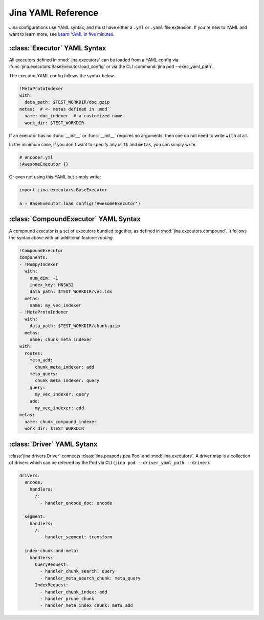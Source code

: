 Jina YAML Reference
===================

Jina configurations use YAML syntax, and must have either a ``.yml`` or ``.yaml`` file extension. If you're new to YAML and want to learn more, see `Learn YAML in five minutes. <https://www.codeproject.com/Articles/1214409/Learn-YAML-in-five-minutes>`_

:class:`Executor` YAML Syntax
-----------------------------

All executors defined in :mod:`jina.executors` can be loaded from a YAML config via :func:`jina.executors.BaseExecutor.load_config` or via the CLI :command:`jina pod --exec_yaml_path`.

The executor YAML config follows the syntax below.

.. highlight:: yaml
.. code-block:: yaml

    !MetaProtoIndexer
    with:
      data_path: $TEST_WORKDIR/doc.gzip
    metas:  # <- metas defined in :mod``
      name: doc_indexer  # a customized name
      work_dir: $TEST_WORKDIR

.. confval:: !SomeExecutorClass

    The class of the executor, can be any class inherited from :mod:`jina.executors.BaseExecutor`. Note that it must starts with ``!`` to tell the YAML parser that the section below is describing this class.

.. confval:: with

    A list of arguments in the :func:`__init__` function of this executor. One can use environment variables here to expand the variables.

.. confval:: metas

    A list of meta arguments defined in :mod:`jina.executors.default`.


If an executor has no :func:`__init__` or :func:`__init__` requires no arguments, then one do not need to write ``with`` at all.

In the minimum case, if you don't want to specify any ``with`` and ``metas``, you can simply write:

.. highlight:: yaml
.. code-block:: yaml

    # encoder.yml
    !AwesomeExecutor {}

Or even not using this YAML but simply write:

.. highlight:: python
.. code-block:: python

    import jina.executors.BaseExecutor

    a = BaseExecutor.load_config('AwesomeExecutor')


:class:`CompoundExecutor` YAML Syntax
--------------------------------------------

A compound executor is a set of executors bundled together, as defined in :mod:`jina.executors.compound`. It follows the syntax above with an additional feature: `routing`.

.. highlight:: yaml
.. code-block:: yaml

    !CompoundExecutor
    components:
    - !NumpyIndexer
      with:
        num_dim: -1
        index_key: HNSW32
        data_path: $TEST_WORKDIR/vec.idx
      metas:
        name: my_vec_indexer
    - !MetaProtoIndexer
      with:
        data_path: $TEST_WORKDIR/chunk.gzip
      metas:
        name: chunk_meta_indexer
    with:
      routes:
        meta_add:
          chunk_meta_indexer: add
        meta_query:
          chunk_meta_indexer: query
        query:
          my_vec_indexer: query
        add:
          my_vec_indexer: add
    metas:
      name: chunk_compound_indexer
      work_dir: $TEST_WORKDIR

.. confval:: components

    A list of executors specified. Note that ``metas.name`` must be specified if you want to later quote this executor in ``with.routes``.

.. confval:: with

    .. confval:: routes

        .. highlight:: yaml
        .. code-block:: yaml

            A:
                B: C

        It defines a function mapping so that a `new` function :func:`A` is created for this compound executor and points to :func:`B.C`. Note that ``B`` must be a valid name defined in ``components.metas.name``


:class:`Driver` YAML Sytanx
---------------------------

:class:`jina.drivers.Driver` connects :class:`jina.peapods.pea.Pod` and :mod:`jina.executors`. A driver map is a collection of drivers which can be referred by the Pod via CLI (``jina pod --driver_yaml_path --driver``).

.. highlight:: yaml
.. code-block:: yaml

    drivers:
      encode:
        handlers:
          /:
            - handler_encode_doc: encode

      segment:
        handlers:
          /:
            - handler_segment: transform

      index-chunk-and-meta:
        handlers:
          QueryRequest:
            - handler_chunk_search: query
            - handler_meta_search_chunk: meta_query
          IndexRequest:
            - handler_chunk_index: add
            - handler_prune_chunk
            - handler_meta_index_chunk: meta_add


.. confval:: drivers

    A map of the names to the handlers, the name can be referred in ``jina pod --driver``

.. confval:: handlers

    A map of request types to a list of handlers

    .. highlight:: yaml
    .. code-block:: yaml

        request_type:
            - handler: executor_func

    .. confval:: request_type

        Possible values are ``QueryRequest``, ``IndexRequest``, ``TrainRequest`` and ``/`` representing all requests.

    .. confval:: handler

        All handler functions defined in :mod:`jina.drivers.handlers`

    .. confval:: (optional) executor_func

        If the handler is paired with certain executor function, then here should be the name of it